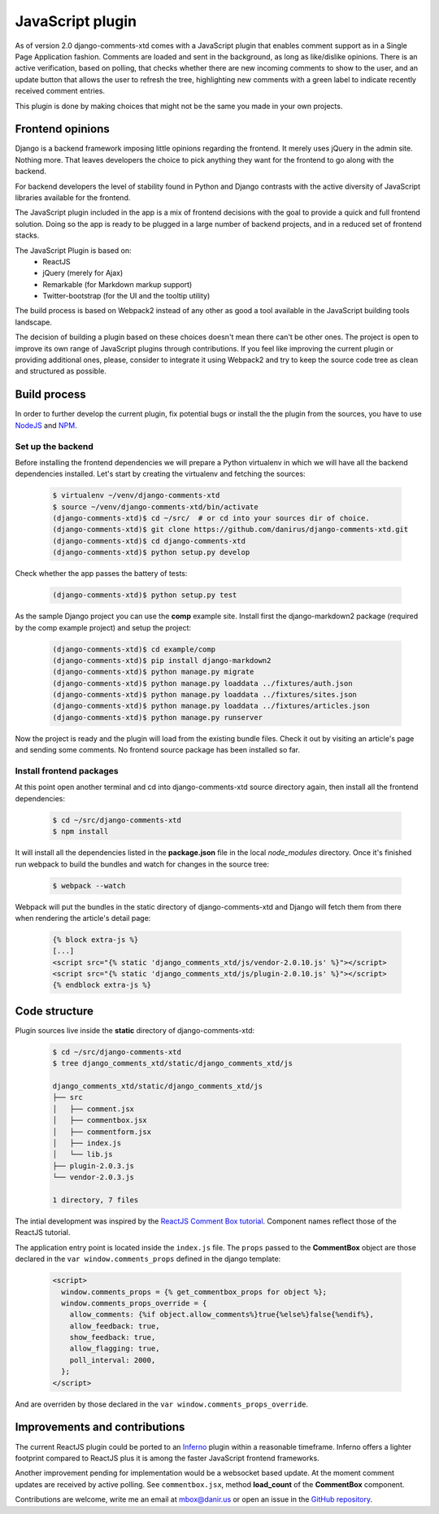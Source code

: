 .. _ref-javascript:

=================
JavaScript plugin
=================

As of version 2.0 django-comments-xtd comes with a JavaScript plugin that enables comment support as in a Single Page Application fashion. Comments are loaded and sent in the background, as long as like/dislike opinions. There is an active verification, based on polling, that checks whether there are new incoming comments to show to the user, and an update button that allows the user to refresh the tree, highlighting new comments with a green label to indicate recently received comment entries.

.. image:: images/update-comment-tree.png

This plugin is done by making choices that might not be the same you made in your own projects.

           
Frontend opinions
=================

Django is a backend framework imposing little opinions regarding the frontend. It merely uses jQuery in the admin site. Nothing more. That leaves developers the choice to pick anything they want for the frontend to go along with the backend.

For backend developers the level of stability found in Python and Django contrasts with the active diversity of JavaScript libraries available for the frontend.

The JavaScript plugin included in the app is a mix of frontend decisions with the goal to provide a quick and full frontend solution. Doing so the app is ready to be plugged in a large number of backend projects, and in a reduced set of frontend stacks.

The JavaScript Plugin is based on:
 * ReactJS
 * jQuery (merely for Ajax)
 * Remarkable (for Markdown markup support)
 * Twitter-bootstrap (for the UI and the tooltip utility)

The build process is based on Webpack2 instead of any other as good a tool available in the JavaScript building tools landscape.

The decision of building a plugin based on these choices doesn't mean there can't be other ones. The project is open to improve its own range of JavaScript plugins through contributions. If you feel like improving the current plugin or providing additional ones, please, consider to integrate it using Webpack2 and try to keep the source code tree as clean and structured as possible.


Build process
=============

In order to further develop the current plugin, fix potential bugs or install the the plugin from the sources, you have to use `NodeJS <https://nodejs.org/en/>`_ and `NPM <https://www.npmjs.com/>`_.

Set up the backend
------------------

Before installing the frontend dependencies we will prepare a Python virtualenv in which we will have all the backend dependencies installed. Let's start by creating the virtualenv and fetching the sources:

   .. code-block:: shell

       $ virtualenv ~/venv/django-comments-xtd
       $ source ~/venv/django-comments-xtd/bin/activate
       (django-comments-xtd)$ cd ~/src/  # or cd into your sources dir of choice.
       (django-comments-xtd)$ git clone https://github.com/danirus/django-comments-xtd.git
       (django-comments-xtd)$ cd django-comments-xtd
       (django-comments-xtd)$ python setup.py develop

Check whether the app passes the battery of tests:
       
   .. code-block:: shell

       (django-comments-xtd)$ python setup.py test

As the sample Django project you can use the **comp** example site. Install first the django-markdown2 package (required by the comp example project) and setup the project:

   .. code-block:: shell

       (django-comments-xtd)$ cd example/comp
       (django-comments-xtd)$ pip install django-markdown2
       (django-comments-xtd)$ python manage.py migrate
       (django-comments-xtd)$ python manage.py loaddata ../fixtures/auth.json
       (django-comments-xtd)$ python manage.py loaddata ../fixtures/sites.json
       (django-comments-xtd)$ python manage.py loaddata ../fixtures/articles.json
       (django-comments-xtd)$ python manage.py runserver

Now the project is ready and the plugin will load from the existing bundle files. Check it out by visiting an article's page and sending some comments. No frontend source package has been installed so far. 


Install frontend packages
-------------------------

At this point open another terminal and cd into django-comments-xtd source directory again, then install all the frontend dependencies:

   .. code-block:: shell

       $ cd ~/src/django-comments-xtd
       $ npm install

It will install all the dependencies listed in the **package.json** file in the local `node_modules` directory. Once it's finished run webpack to build the bundles and watch for changes in the source tree:

   .. code-block:: shell

       $ webpack --watch

Webpack will put the bundles in the static directory of django-comments-xtd and Django will fetch them from there when rendering the article's detail page:

   .. code-block:: html+django
 
       {% block extra-js %}
       [...]
       <script src="{% static 'django_comments_xtd/js/vendor-2.0.10.js' %}"></script>
       <script src="{% static 'django_comments_xtd/js/plugin-2.0.10.js' %}"></script>
       {% endblock extra-js %}
       

Code structure
==============

Plugin sources live inside the **static** directory of django-comments-xtd:

   .. code-block:: shell

       $ cd ~/src/django-comments-xtd
       $ tree django_comments_xtd/static/django_comments_xtd/js
       
       django_comments_xtd/static/django_comments_xtd/js
       ├── src
       │   ├── comment.jsx
       │   ├── commentbox.jsx
       │   ├── commentform.jsx
       │   ├── index.js
       │   └── lib.js
       ├── plugin-2.0.3.js
       └── vendor-2.0.3.js
       
       1 directory, 7 files
       
The intial development was inspired by the `ReactJS Comment Box tutorial <https://github.com/facebook/react/blob/v15.3.2/docs/docs/tutorial.md>`_. Component names reflect those of the ReactJS tutorial.

The application entry point is located inside the ``index.js`` file. The ``props`` passed to the **CommentBox** object are those declared in the ``var window.comments_props`` defined in the django template:

   .. code-block:: html+django
       
       <script>
         window.comments_props = {% get_commentbox_props for object %};
         window.comments_props_override = {
           allow_comments: {%if object.allow_comments%}true{%else%}false{%endif%},
           allow_feedback: true,
           show_feedback: true,
           allow_flagging: true,
           poll_interval: 2000,
         };
       </script>

And are overriden by those declared in the ``var window.comments_props_override``.


Improvements and contributions
==============================

The current ReactJS plugin could be ported to an `Inferno <https://infernojs.org/>`_ plugin within a reasonable timeframe. Inferno offers a lighter footprint compared to ReactJS plus it is among the faster JavaScript frontend frameworks.

Another improvement pending for implementation would be a websocket based update. At the moment comment updates are received by active polling. See ``commentbox.jsx``, method **load_count** of the **CommentBox** component.

Contributions are welcome, write me an email at mbox@danir.us or open an issue in the `GitHub repository <https://github.com/danirus/django-comments-xtd>`_.
